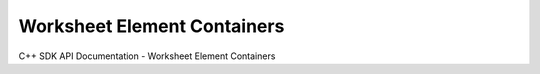 Worksheet Element Containers
============================

C++ SDK API Documentation - Worksheet Element Containers

.. doxygenclass:: CartesianPlot
   :members:
